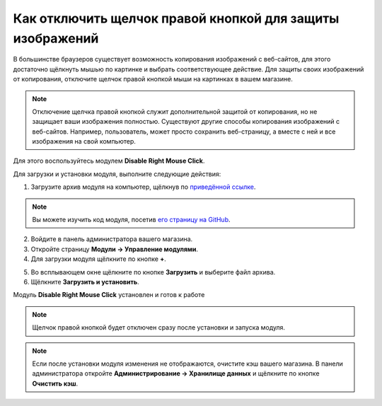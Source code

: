 **********************************************************
Как отключить щелчок правой кнопкой для защиты изображений
**********************************************************

В большинстве браузеров существует возможность копирования изображений с веб-сайтов, для этого достаточно щёлкнуть мышью по картинке и выбрать соответствующее действие. Для защиты своих изображений от копирования, отключите щелчок правой кнопкой мыши на картинках в вашем магазине.

.. note::

    Отключение щелчка правой кнопкой служит дополнительной защитой от копирования, но не защищает ваши изображения полностью. Существуют другие способы копирования изображений с веб-сайтов. Например, пользователь, может просто сохранить веб-страницу, а вместе с ней и все изображения на свой компьютер.

Для этого воспользуйтесь модулем **Disable Right Mouse Click**. 

Для загрузки и установки модуля, выполните следующие действия:

1. Загрузите архив модуля на компьютер, щёлкнув по `приведённой ссылке <https://github.com/cscart/addon-disable-right-click/archive/master.zip>`_.

.. note::

    Вы можете изучить код модуля, посетив `его страницу на GitHub <https://github.com/cscart/addon-disable-right-click>`_.

2. Войдите в панель администратора вашего магазина.

3. Откройте страницу **Модули → Управление модулями**.

4. Для загрузки модуля щёлкните по кнопке **+**.

.. image:: img/addons_plus_button.png
    :align: center
    :alt: Кнопка плюс на странице модулей

5. Во всплывающем окне щёлкните по кнопке **Загрузить** и выберите файл архива.

6. Щёлкните **Загрузить и установить**.

.. image:: img/upload_and_install_addon.png
    :align: center
    :alt: Окно загрузки и установки

Модуль **Disable Right Mouse Click** установлен и готов к работе

.. note::

    Щелчок правой кнопкой будет отключен сразу после установки и запуска модуля.

.. image:: img/disable_right_mouse_click_01.png
    :align: center
    :alt: Модуль Disable Right Mouse Click

.. note::

    Если после установки модуля изменения не отображаются, очистите кэш вашего магазина. В панели администратора откройте **Администрирование → Хранилище данных** и щёлкните по кнопке **Очистить кэш**.

.. image:: img/clear_cache.png
    :align: center
    :alt: Модуль отключения щелчка правой кнопкой мыши на витрине
